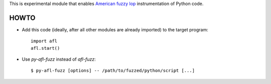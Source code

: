 This is experimental module that enables
`American fuzzy lop`_ instrumentation of Python code.

HOWTO
-----

* Add this code (ideally, after all other modules are already imported) to
  the target program::

      import afl
      afl.start()

* Use *py-afl-fuzz* instead of *afl-fuzz*::

      $ py-afl-fuzz [options] -- /path/to/fuzzed/python/script [...]

.. _American fuzzy lop: http://lcamtuf.coredump.cx/afl/

.. vim:ts=3 sts=3 sw=3 et
